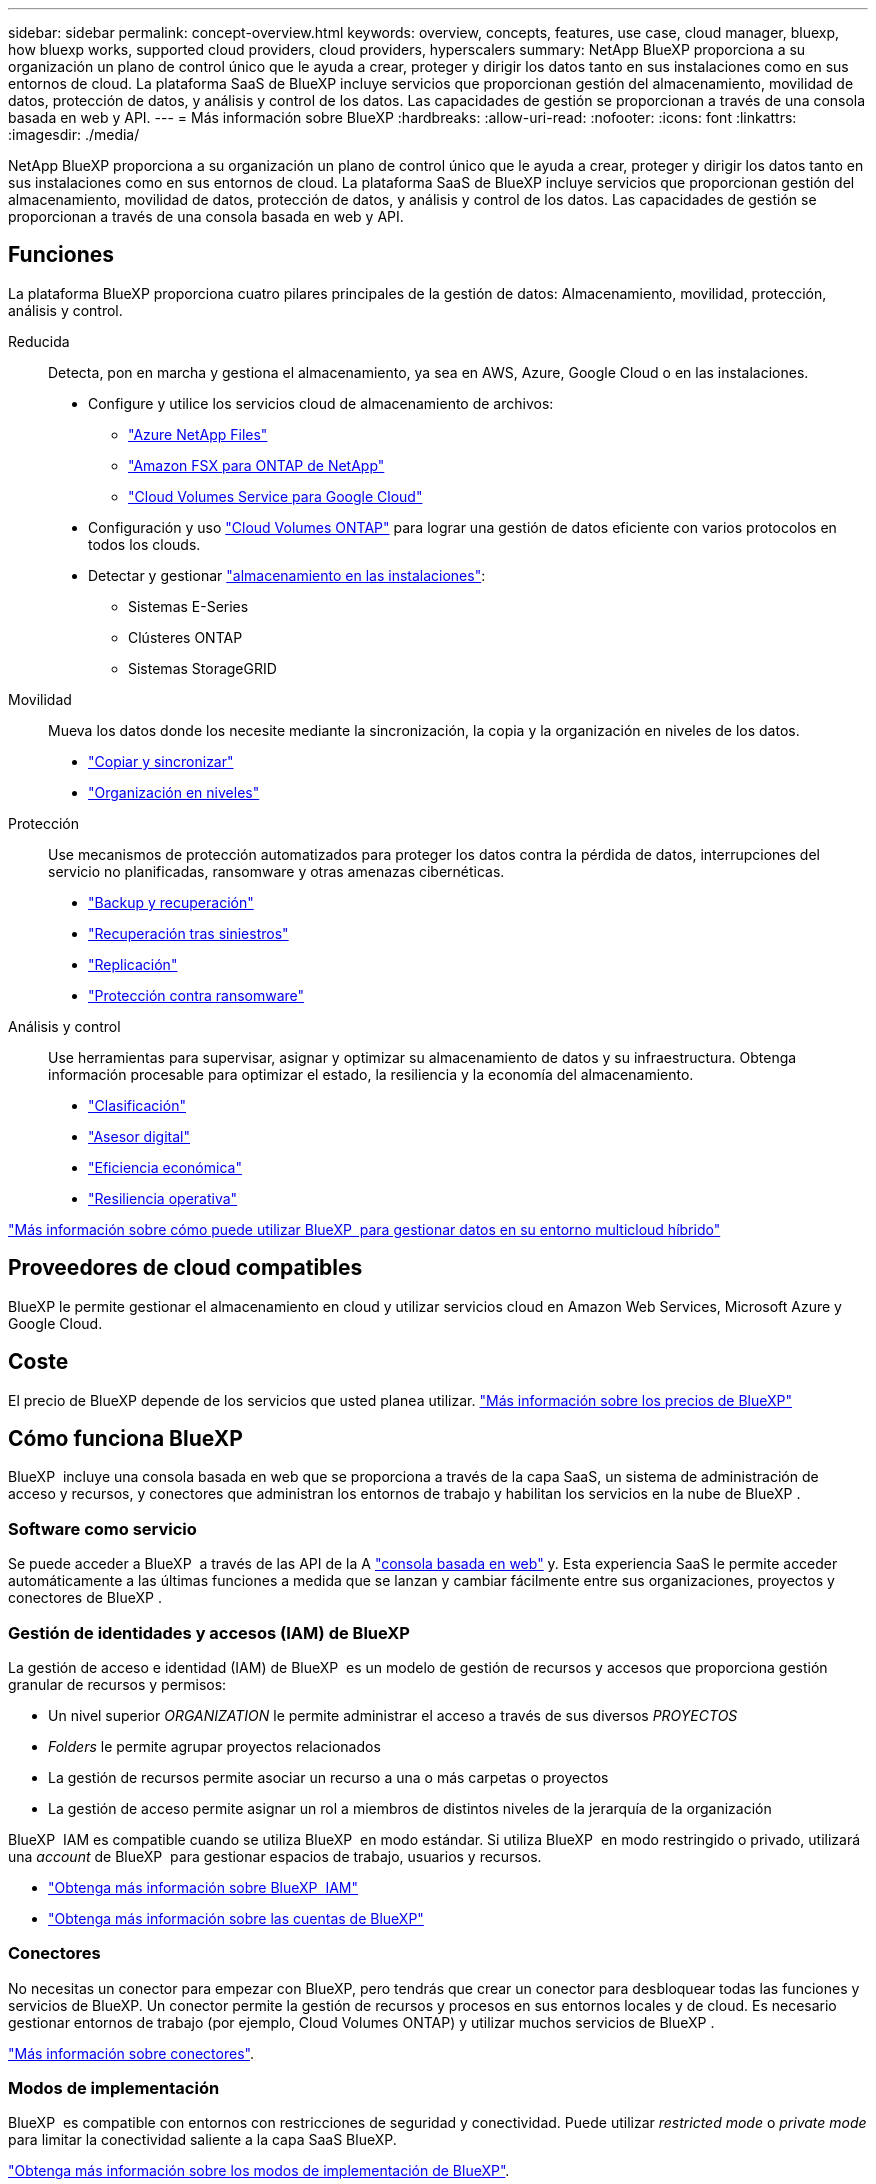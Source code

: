 ---
sidebar: sidebar 
permalink: concept-overview.html 
keywords: overview, concepts, features, use case, cloud manager, bluexp, how bluexp works, supported cloud providers, cloud providers, hyperscalers 
summary: NetApp BlueXP proporciona a su organización un plano de control único que le ayuda a crear, proteger y dirigir los datos tanto en sus instalaciones como en sus entornos de cloud. La plataforma SaaS de BlueXP incluye servicios que proporcionan gestión del almacenamiento, movilidad de datos, protección de datos, y análisis y control de los datos. Las capacidades de gestión se proporcionan a través de una consola basada en web y API. 
---
= Más información sobre BlueXP
:hardbreaks:
:allow-uri-read: 
:nofooter: 
:icons: font
:linkattrs: 
:imagesdir: ./media/


[role="lead"]
NetApp BlueXP proporciona a su organización un plano de control único que le ayuda a crear, proteger y dirigir los datos tanto en sus instalaciones como en sus entornos de cloud. La plataforma SaaS de BlueXP incluye servicios que proporcionan gestión del almacenamiento, movilidad de datos, protección de datos, y análisis y control de los datos. Las capacidades de gestión se proporcionan a través de una consola basada en web y API.



== Funciones

La plataforma BlueXP proporciona cuatro pilares principales de la gestión de datos: Almacenamiento, movilidad, protección, análisis y control.

Reducida:: Detecta, pon en marcha y gestiona el almacenamiento, ya sea en AWS, Azure, Google Cloud o en las instalaciones.
+
--
* Configure y utilice los servicios cloud de almacenamiento de archivos:
+
** https://bluexp.netapp.com/azure-netapp-files["Azure NetApp Files"^]
** https://bluexp.netapp.com/fsx-for-ontap["Amazon FSX para ONTAP de NetApp"^]
** https://bluexp.netapp.com/cloud-volumes-service-for-gcp["Cloud Volumes Service para Google Cloud"^]


* Configuración y uso https://bluexp.netapp.com/ontap-cloud["Cloud Volumes ONTAP"^] para lograr una gestión de datos eficiente con varios protocolos en todos los clouds.
* Detectar y gestionar https://bluexp.netapp.com/netapp-on-premises["almacenamiento en las instalaciones"^]:
+
** Sistemas E-Series
** Clústeres ONTAP
** Sistemas StorageGRID




--
Movilidad:: Mueva los datos donde los necesite mediante la sincronización, la copia y la organización en niveles de los datos.
+
--
* https://bluexp.netapp.com/cloud-sync-service["Copiar y sincronizar"^]
* https://bluexp.netapp.com/cloud-tiering["Organización en niveles"^]


--
Protección:: Use mecanismos de protección automatizados para proteger los datos contra la pérdida de datos, interrupciones del servicio no planificadas, ransomware y otras amenazas cibernéticas.
+
--
* https://bluexp.netapp.com/cloud-backup["Backup y recuperación"^]
* https://bluexp.netapp.com/disaster-recovery["Recuperación tras siniestros"^]
* https://bluexp.netapp.com/replication["Replicación"^]
* https://bluexp.netapp.com/ransomware-protection["Protección contra ransomware"^]


--
Análisis y control:: Use herramientas para supervisar, asignar y optimizar su almacenamiento de datos y su infraestructura. Obtenga información procesable para optimizar el estado, la resiliencia y la economía del almacenamiento.
+
--
* https://bluexp.netapp.com/netapp-cloud-data-sense["Clasificación"^]
* https://bluexp.netapp.com/digital-advisor["Asesor digital"^]
* https://bluexp.netapp.com/digital-advisor["Eficiencia económica"^]
* https://bluexp.netapp.com/digital-advisor["Resiliencia operativa"^]


--


https://bluexp.netapp.com/["Más información sobre cómo puede utilizar BlueXP  para gestionar datos en su entorno multicloud híbrido"^]



== Proveedores de cloud compatibles

BlueXP le permite gestionar el almacenamiento en cloud y utilizar servicios cloud en Amazon Web Services, Microsoft Azure y Google Cloud.



== Coste

El precio de BlueXP depende de los servicios que usted planea utilizar. https://bluexp.netapp.com/pricing["Más información sobre los precios de BlueXP"^]



== Cómo funciona BlueXP

BlueXP  incluye una consola basada en web que se proporciona a través de la capa SaaS, un sistema de administración de acceso y recursos, y conectores que administran los entornos de trabajo y habilitan los servicios en la nube de BlueXP .



=== Software como servicio

Se puede acceder a BlueXP  a través de las API de la A https://console.bluexp.netapp.com["consola basada en web"^] y. Esta experiencia SaaS le permite acceder automáticamente a las últimas funciones a medida que se lanzan y cambiar fácilmente entre sus organizaciones, proyectos y conectores de BlueXP .



=== Gestión de identidades y accesos (IAM) de BlueXP 

La gestión de acceso e identidad (IAM) de BlueXP  es un modelo de gestión de recursos y accesos que proporciona gestión granular de recursos y permisos:

* Un nivel superior _ORGANIZATION_ le permite administrar el acceso a través de sus diversos _PROYECTOS_
* _Folders_ le permite agrupar proyectos relacionados
* La gestión de recursos permite asociar un recurso a una o más carpetas o proyectos
* La gestión de acceso permite asignar un rol a miembros de distintos niveles de la jerarquía de la organización


BlueXP  IAM es compatible cuando se utiliza BlueXP  en modo estándar. Si utiliza BlueXP  en modo restringido o privado, utilizará una _account_ de BlueXP  para gestionar espacios de trabajo, usuarios y recursos.

* link:concept-identity-and-access-management.html["Obtenga más información sobre BlueXP  IAM"]
* link:concept-netapp-accounts.html["Obtenga más información sobre las cuentas de BlueXP"]




=== Conectores

No necesitas un conector para empezar con BlueXP, pero tendrás que crear un conector para desbloquear todas las funciones y servicios de BlueXP. Un conector permite la gestión de recursos y procesos en sus entornos locales y de cloud. Es necesario gestionar entornos de trabajo (por ejemplo, Cloud Volumes ONTAP) y utilizar muchos servicios de BlueXP .

link:concept-connectors.html["Más información sobre conectores"].



=== Modos de implementación

BlueXP  es compatible con entornos con restricciones de seguridad y conectividad. Puede utilizar _restricted mode_ o _private mode_ para limitar la conectividad saliente a la capa SaaS BlueXP.

link:concept-modes.html["Obtenga más información sobre los modos de implementación de BlueXP"].



== Certificación SOC 2 de tipo 2

Una firma de contabilidad pública independiente certificada y un auditor de servicios examinó BlueXP y afirmó que logró los informes SOC 2 de tipo 2 basados en los criterios aplicables de los servicios de confianza.

https://www.netapp.com/company/trust-center/compliance/soc-2/["Consulte los informes de SOC 2 de NetApp"^]
